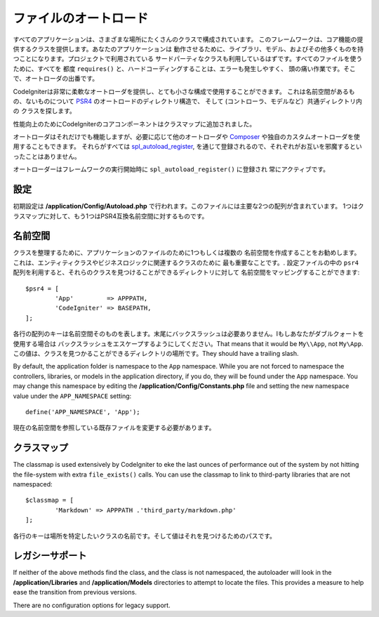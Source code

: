 #################
ファイルのオートロード
#################

すべてのアプリケーションは、さまざまな場所にたくさんのクラスで構成されています。
このフレームワークは、コア機能の提供するクラスを提供します。あなたのアプリケーションは
動作させるために、ライブラリ、モデル、およびその他多くものを持つことになります。プロジェクトで利用されている
サードパーティなクラスも利用しているはずです。すべてのファイルを使うために、すべてを
都度 ``requires()`` と、ハードコーディングすることは、エラーも発生しやすく、
頭の痛い作業です。そこで、オートローダの出番です。

CodeIgniterは非常に柔軟なオートローダを提供し、とても小さな構成で使用することができます。
これは名前空間があるもの、ないものについて
`PSR4 <http://www.php-fig.org/psr/psr-4/>`_ のオートロードのディレクトリ構造で、
そして (コントローラ、モデルなど）共通ディレクトリ内の
クラスを探します。 

性能向上のためにCodeIgniterのコアコンポーネントはクラスマップに追加されました。

オートローダはそれだけでも機能しますが、必要に応じて他のオートローダや
`Composer <https://getcomposer.org>`_ や独自のカスタムオートローダを使用することもできます。
それらがすべては
`spl_autoload_register <http://php.net/manual/en/function.spl-autoload-register.php>`_,
を通じて登録されるので、それぞれがお互いを邪魔するといったことはありません。

オートローダーはフレームワークの実行開始時に ``spl_autoload_register()``  に登録され
常にアクティブです。

設定
=============

初期設定は **/application/Config/Autoload.php** で行われます。このファイルには主要な2つの配列が含まれています。
1つはクラスマップに対して、もう1つはPSR4互換名前空間に対するものです。

名前空間
==========

クラスを整理するために、アプリケーションのファイルのために1つもしくは複数の
名前空間を作成することをお勧めします。これは、エンティティクラスやビジネスロジックに関連するクラスのために
最も重要なことです。. 設定ファイルの中の ``psr4`` 配列を利用すると、それらのクラスを見つけることができるディレクトリに対して
名前空間をマッピングすることができます::

	$psr4 = [
		'App'         => APPPATH,
		'CodeIgniter' => BASEPATH,
	];

各行の配列のキーは名前空間そのものを表します。末尾にバックスラッシュは必要ありません。Iもしあなたがダブルクォートを使用する場合は
バックスラッシュをエスケープするようにしてください。That means that it would be ``My\\App``,
not ``My\App``. この値は、クラスを見つかることができるディレクトリの場所です。They should
have a trailing slash.

By default, the application folder is namespace to the ``App`` namespace. While you are not forced to namespace the controllers,
libraries, or models in the application directory, if you do, they will be found under the ``App`` namespace.
You may change this namespace by editing the **/application/Config/Constants.php** file and setting the
new namespace value under the ``APP_NAMESPACE`` setting::

	define('APP_NAMESPACE', 'App');

現在の名前空間を参照している既存ファイルを変更する必要があります。

.. 重要:: 設定ファイルの名前空間は ``Config`` です。 
	``App\Config``  ではありません。これによってアプリケーションの名前空間が変化した場合でも、コアシステムファイルは常にそれを
	見つけることができるためです。

クラスマップ
========

The classmap is used extensively by CodeIgniter to eke the last ounces of performance out of the system
by not hitting the file-system with extra ``file_exists()`` calls. You can use the classmap to link to
third-party libraries that are not namespaced::

	$classmap = [
		'Markdown' => APPPATH .'third_party/markdown.php'
	];

各行のキーは場所を特定したいクラスの名前です。そして値はそれを見つけるためのパスです。

レガシーサポート
==============

If neither of the above methods find the class, and the class is not namespaced, the autoloader will look in the
**/application/Libraries** and **/application/Models** directories to attempt to locate the files. This provides
a measure to help ease the transition from previous versions.

There are no configuration options for legacy support.
